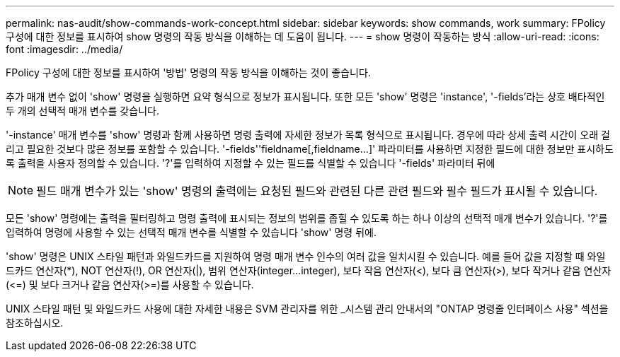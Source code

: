 ---
permalink: nas-audit/show-commands-work-concept.html 
sidebar: sidebar 
keywords: show commands, work 
summary: FPolicy 구성에 대한 정보를 표시하여 show 명령의 작동 방식을 이해하는 데 도움이 됩니다. 
---
= show 명령이 작동하는 방식
:allow-uri-read: 
:icons: font
:imagesdir: ../media/


[role="lead"]
FPolicy 구성에 대한 정보를 표시하여 '방법' 명령의 작동 방식을 이해하는 것이 좋습니다.

추가 매개 변수 없이 'show' 명령을 실행하면 요약 형식으로 정보가 표시됩니다. 또한 모든 'show' 명령은 'instance', '-fields'라는 상호 배타적인 두 개의 선택적 매개 변수를 갖습니다.

'-instance' 매개 변수를 'show' 명령과 함께 사용하면 명령 출력에 자세한 정보가 목록 형식으로 표시됩니다. 경우에 따라 상세 출력 시간이 오래 걸리고 필요한 것보다 많은 정보를 포함할 수 있습니다. '-fields''fieldname[,fieldname...]' 파라미터를 사용하면 지정한 필드에 대한 정보만 표시하도록 출력을 사용자 정의할 수 있습니다. '?'를 입력하여 지정할 수 있는 필드를 식별할 수 있습니다 '-fields' 파라미터 뒤에

[NOTE]
====
필드 매개 변수가 있는 'show' 명령의 출력에는 요청된 필드와 관련된 다른 관련 필드와 필수 필드가 표시될 수 있습니다.

====
모든 'show' 명령에는 출력을 필터링하고 명령 출력에 표시되는 정보의 범위를 좁힐 수 있도록 하는 하나 이상의 선택적 매개 변수가 있습니다. '?'를 입력하여 명령에 사용할 수 있는 선택적 매개 변수를 식별할 수 있습니다 'show' 명령 뒤에.

'show' 명령은 UNIX 스타일 패턴과 와일드카드를 지원하여 명령 매개 변수 인수의 여러 값을 일치시킬 수 있습니다. 예를 들어 값을 지정할 때 와일드카드 연산자(*), NOT 연산자(!), OR 연산자(|), 범위 연산자(integer...integer), 보다 작음 연산자(<), 보다 큼 연산자(>), 보다 작거나 같음 연산자(\<=) 및 보다 크거나 같음 연산자(>=)를 사용할 수 있습니다.

UNIX 스타일 패턴 및 와일드카드 사용에 대한 자세한 내용은 SVM 관리자를 위한 _시스템 관리 안내서의 "ONTAP 명령줄 인터페이스 사용" 섹션을 참조하십시오.
